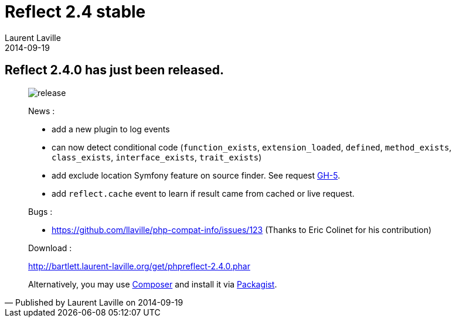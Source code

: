 :doctitle:    Reflect 2.4 stable
:description:
:iconsfont: font-awesome
:imagesdir: ./images
:author:    Laurent Laville
:revdate:   2014-09-19
:pubdate:   Fri, 19 Sep 2014 15:03:40 +0200
:summary:   Reflect 2.4.0 has just been released.
:jumbotron:
:jumbotron-fullwidth:
:footer-fullwidth:

[id="post-1"]
== {summary}

[quote,Published by {author} on {revdate}]
____
image:icons/font-awesome/rocket.png[alt="release",icon="rocket",size="4x"]

News :

* add a new plugin to log events
* can now detect conditional code (`function_exists`, `extension_loaded`, `defined`, `method_exists`, `class_exists`, `interface_exists`, `trait_exists`)
* add exclude location Symfony feature on source finder. See request https://github.com/llaville/php-reflect/issues/5[GH-5].
* add `reflect.cache` event to learn if result came from cached or live request.

Bugs :

* https://github.com/llaville/php-compat-info/issues/123 (Thanks to Eric Colinet for his contribution)

Download :

link:http://bartlett.laurent-laville.org/get/phpreflect-2.4.0.phar[caption="Download the PHAR version",role="primary",icon="glyphicon-download-alt"]

Alternatively, you may use http://getcomposer.org/[Composer] and install it
via https://packagist.org/packages/bartlett/php-reflect/[Packagist].
____
